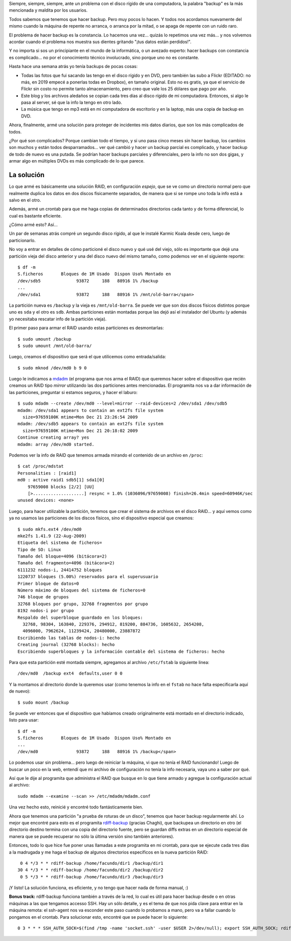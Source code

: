 .. title: Copias de resguardo
.. date: 2010-01-05 19:47:25
.. tags: backup, problema, constancia, RAID

Siempre, siempre, siempre, ante un problema con el disco rígido de una computadora, la palabra "backup" es la más mencionada y maldita por los usuarios.

Todos sabemos que tenemos que hacer backup. Pero muy pocos lo hacen. Y todos nos acordamos nuevamente del mismo cuando la máquina de repente no arranca, o arranca por la mitad, o se apaga de repente con un ruido raro.

El problema de hacer backup es la constancia. Lo hacemos una vez... quizás lo repetimos una vez más... y nos volvemos acordar cuando el problema nos muestra sus dientes gritando "¡tus datos están perdidos!".

Y no importa si sos un principiante en el mundo de la informática, o un avezado experto: hacer backups con constancia es complicado... no por el conocimiento técnico involucrado, sino porque uno no es constante.

Hasta hace una semana atrás yo tenía backups de pocas cosas:

- Todas las fotos que fui sacando las tengo en el disco rígido y en DVD, pero también las subo a Flickr (EDITADO: no más, en 2019 empecé a ponerlas todas en Dropbox), en tamaño original. Esto no es gratis, ya que el servicio de Flickr sin costo no permite tanto almacenamiento, pero creo que vale los 25 dólares que pago por año.

- Este blog y los archivos aledaños se copian cada tres días al disco rígido de mi computadora. Entonces, si algo le pasa al server, sé que la info la tengo en otro lado.

- La música que tengo en mp3 está en mi computadora de escritorio y en la laptop, más una copia de backup en DVD.

Ahora, finalmente, armé una solución para proteger de incidentes mis datos diarios, que son los más complicados de todos.

¿Por qué son complicados? Porque cambian todo el tiempo, y si uno pasa cinco meses sin hacer backup, los cambios son muchos y están todos desparramados... ver qué cambió y hacer un backup parcial es complicado, y hacer backup de todo de nuevo es una putada. Se podrían hacer backups parciales y diferenciales, pero la info no son dos gigas, y armar algo en múltiples DVDs es más complicado de lo que parece.


La solución
-----------

Lo que armé es básicamente una solución RAID, en configuración *espejo*, que se ve como un directorio normal pero que realmente duplica los datos en dos discos físicamente separados, de manera que si se rompe uno toda la info está a salvo en el otro.

Además, armé un crontab para que me haga copias de determinados directorios cada tanto y de forma diferencial, lo cual es bastante eficiente.

¿Cómo armé esto? Así...

Un par de semanas atrás compré un segundo disco rígido, al que le instalé Karmic Koala desde cero, luego de particionarlo.

No voy a entrar en detalles de cómo particioné el disco nuevo y qué usé del viejo, sólo es importante que dejé una partición vieja del disco anterior y una del disco nuevo del mismo tamaño, como podemos ver en el siguiente reporte::

    $ df -m
    S.ficheros       Bloques de 1M Usado  Dispon Uso% Montado en
    /dev/sdb5              93872     188   88916 1% /backup
    ...
    /dev/sda1              93872     188   88916 1% /mnt/old-barra</span>

La partición nueva es ``/backup`` y la vieja es ``/mnt/old-barra``. Se puede ver que son dos discos físicos distintos porque uno es ``sda`` y el otro es ``sdb``. Ambas particiones están montadas porque las dejó así el instalador del Ubuntu (y además yo necesitaba rescatar info de la partición vieja).

El primer paso para armar el RAID usando estas particiones es desmontarlas::

    $ sudo umount /backup
    $ sudo umount /mnt/old-barra/

Luego, creamos el dispositivo que será el que utilicemos como entrada/salida::

    $ sudo mknod /dev/md0 b 9 0

Luego le indicamos a `mdadm <http://en.wikipedia.org/wiki/Mdadm>`_ (el programa que nos arma el RAID) que queremos hacer sobre el dispositivo que recién creamos un RAID tipo *mirror* utilizando las dos particiones antes mencionadas. El programita nos va a dar información de las particiones, preguntar si estamos seguros, y hacer el laburo::

    $ sudo mdadm --create /dev/md0 --level=mirror --raid-devices=2 /dev/sda1 /dev/sdb5
    mdadm: /dev/sda1 appears to contain an ext2fs file system
      size=97659100K mtime=Mon Dec 21 23:26:54 2009
    mdadm: /dev/sdb5 appears to contain an ext2fs file system
      size=97659100K mtime=Mon Dec 21 20:18:02 2009
    Continue creating array? yes
    mdadm: array /dev/md0 started.

Podemos ver la info de RAID que tenemos armada mirando el contenido de un archivo en ``/proc``::

    $ cat /proc/mdstat
    Personalities : [raid1]
    md0 : active raid1 sdb5[1] sda1[0]
        97659008 blocks [2/2] [UU]
        [>....................] resync = 1.0% (1036096/97659008) finish=26.4min speed=60946K/sec
    unused devices: <none>

Luego, para hacer utilizable la partición, tenemos que crear el sistema de archivos en el disco RAID... y aquí vemos como ya no usamos las particiones de los discos físicos, sino el dispositivo especial que creamos::

    $ sudo mkfs.ext4 /dev/md0
    mke2fs 1.41.9 (22-Aug-2009)
    Etiqueta del sistema de ficheros=
    Tipo de SO: Linux
    Tamaño del bloque=4096 (bitácora=2)
    Tamaño del fragmento=4096 (bitácora=2)
    6111232 nodos-i, 24414752 bloques
    1220737 bloques (5.00%) reservados para el superusuario
    Primer bloque de datos=0
    Número máximo de bloques del sistema de ficheros=0
    746 bloque de grupos
    32768 bloques por grupo, 32768 fragmentos por grupo
    8192 nodos-i por grupo
    Respaldo del superbloque guardado en los bloques:
      32768, 98304, 163840, 229376, 294912, 819200, 884736, 1605632, 2654208,
      4096000, 7962624, 11239424, 20480000, 23887872
    Escribiendo las tablas de nodos-i: hecho
    Creating journal (32768 blocks): hecho
    Escribiendo superbloques y la información contable del sistema de ficheros: hecho

Para que esta partición esté montada siempre, agregamos al archivo ``/etc/fstab`` la siguiente linea::

    /dev/md0  /backup ext4  defaults,user 0 0

Y la montamos al directorio donde la queremos usar (como tenemos la info en el ``fstab`` no hace falta especificarla aquí de nuevo)::

    $ sudo mount /backup

Se puede ver entonces que el dispositivo que habíamos creado originalmente está montado en el directorio indicado, listo para usar::

    $ df -m
    S.ficheros       Bloques de 1M Usado  Dispon Uso% Montado en
    ...
    /dev/md0               93872     188   88916 1% /backup</span>

Lo podemos usar sin problema... pero luego de reiniciar la máquina, vi que no tenía el RAID funcionando! Luego de buscar un poco en la web, entendí que mi archivo de configuración no tenía la info necesaria, vaya uno a saber por qué.

Así que le dije al programita que administra el RAID que busque en lo que tiene armado y agregue la configuración actual al archivo::

    sudo mdadm --examine --scan >> /etc/mdadm/mdadm.conf

Una vez hecho esto, reinicié y encontré todo fantásticamente bien.

Ahora que tenemos una partición "a prueba de roturas de un disco", tenemos que hacer backup regularmente ahí. Lo mejor que encontré para esto es el programita `rdiff-backup <http://rdiff-backup.nongnu.org/>`_ (gracias Chaghi), que backupea un directorio en otro (el directorio destino termina con una copia del directorio fuente, pero se guardan diffs extras en un directorio especial de manera que se puede recuperar no sólo la última versión sino también anteriores).

Entonces, todo lo que hice fue poner unas llamadas a este programita en mi crontab, para que se ejecute cada tres días a la madrugada y me haga el backup de algunos directorios específicos en la nueva partición RAID::

     0 4 */3 * * rdiff-backup /home/facundo/dir1 /backup/dir1
    30 4 */3 * * rdiff-backup /home/facundo/dir2 /backup/dir2
     0 5 */3 * * rdiff-backup /home/facundo/dir3 /backup/dir3

¡Y listo! La solución funciona, es eficiente, y no tengo que hacer nada de forma manual, :)

**Bonus track:** rdiff-backup funciona también a través de la red, lo cual es útil para hacer backup desde o en otras máquinas a las que tengamos accesso SSH. Hay un sólo detalle, y es el tema de que nos pida clave para entrar en la máquina remota: el ssh-agent nos va esconder este paso cuando lo probamos a mano, pero va a fallar cuando lo pongamos en el crontab. Para solucionar esto, encontré que se puede hacer lo siguiente::

    0 3 * * * SSH_AUTH_SOCK=$(find /tmp -name 'socket.ssh' -user $USER 2>/dev/null); export SSH_AUTH_SOCK; rdiff-backup ...

